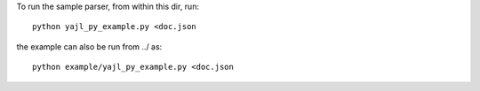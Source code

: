 To run the sample parser, from within this dir, run::

    python yajl_py_example.py <doc.json

the example can also be run from ../ as::
    
    python example/yajl_py_example.py <doc.json
